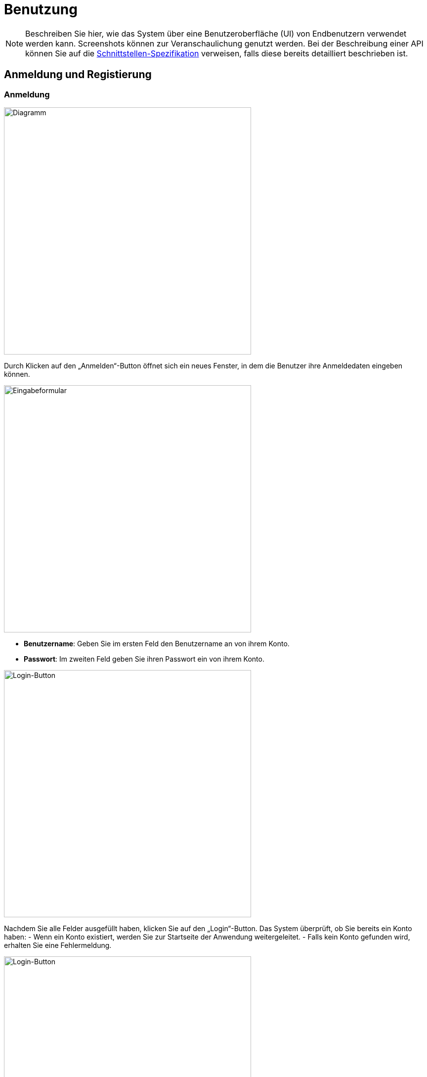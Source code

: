 = Benutzung

NOTE: Beschreiben Sie hier, wie das System über eine Benutzeroberfläche (UI) von Endbenutzern verwendet werden kann. Screenshots können zur Veranschaulichung genutzt werden. Bei der Beschreibung einer API können Sie auf die link:../02_spezifikation/03_schnittstellen#API[Schnittstellen-Spezifikation] verweisen, falls diese bereits detailliert beschrieben ist.

ifndef::imagesdir[]
:imagesdir: ../../abbildungen
endif::[]

[[sec:Anmeldung_und_registierung]]
== Anmeldung und Registierung

=== Anmeldung

image::Annmeldung.png[width="500",height="500",alt="Diagramm"]

Durch Klicken auf den „Anmelden“-Button öffnet sich ein neues Fenster, in dem die Benutzer ihre Anmeldedaten eingeben können.

image::annmeldung_eingabe.png[width="500",height="500",alt="Eingabeformular"]

- **Benutzername**: Geben Sie im ersten Feld den Benutzername an von ihrem Konto.
- **Passwort**: Im zweiten Feld geben Sie ihren Passwort ein von ihrem Konto.

image::login_button_bei_annmeldung.png[width="500",height="500",alt="Login-Button"]

Nachdem Sie alle Felder ausgefüllt haben, klicken Sie auf den „Login“-Button. Das System überprüft, ob Sie bereits ein Konto haben:
- Wenn ein Konto existiert, werden Sie zur Startseite der Anwendung weitergeleitet.
- Falls kein Konto gefunden wird, erhalten Sie eine Fehlermeldung.

image::loginSeite_registrieren_button.png[width="500",height="500",alt="Login-Button"]
 Durck Klicken auf den "Registrieren" -Button öffnet sich die Registrieren Seite, Damit Benutzer, falls sie noch kein Konto haben, sich ein Konto anlegen können.

=== Registrierung

image::Registierung_pfeil.png[width="500",height="500",alt="Registrierungs-Button"]

Durch Klicken auf den „Registrieren“-Button öffnet sich ein neues Fenster, in dem die Benutzer ein Konto erstellen können.

image::registierung_input_felder.png[width="500",height="500",alt="Registrierungsformular"]

- **Benutzername**: Geben Sie den gewünschten Namen an, wie Sie von anderen Nutzern in der Anwendung gesehen werden möchten. Dieser Name wird auch bei der Anmeldung verwendet.
- **E-Mail-Adresse**: Tragen Sie Ihre E-Mail-Adresse ein, die für die Kommunikation und zur Identifikation dient.
- **Passwort**: Erstellen Sie ein sicheres Passwort, das für die Verschlüsselung und den Schutz Ihres Kontos verwendet wird.


image::registierung_button.png[width="500",height="500",alt="Registrierungsformular"]

Nach Abschluss der Eingabe klicken Sie auf „Konto erstellen“. Das System prüft die Eingaben auf Vollständigkeit und Korrektheit. Bei erfolgreicher Registrierung erhalten Sie eine Bestätigung und können sich anschließend mit den angegebenen Daten anmelden

image::registerSeite_anmelden_button.png[width="500",height="500",alt="Login-Button"]
 Durck Klicken auf den "Anmelden" -Button öffnet sich die Anmelden Seite, Damit Benutzer, falls sie schon ein Konto haben, sich anmelden können.

[[sec:Startseite]]
== Startseite

=== Abmelden

image::Startseite_abmelden_button.png[width="500",height="500",alt="Abmelde-Button"]

Wenn Sie auf den **„Abmelden“-Button** klicken, werden Sie abgemeldet und zurück zur ersten Seite geleitet, auf der Sie sich erneut anmelden oder ein Konto erstellen können.

=== Raum erstellen

image::Startseite_raumerstellen_button.png[width="500",height="500",alt="Raum-Erstellen-Button"]

Durch Klicken auf den **„Raum-Erstellen“-Button** gelangen Sie in ein neues Fenster, in dem Sie einen Raum erstellen können.

image::seite_raumerstellen_input.png[width="500",height="500",alt="Raum erstellen Eingabefelder"]

- **Raum-ID**: Geben Sie hier einen Namen für Ihren Raum ein. Dieser Name wird verwendet, damit andere Benutzer Ihrem Raum beitreten können.
- **Passwort (optional)**: Sie können ein Passwort für den Raum festlegen, um unbefugten Zugriff durch unerwünschte Benutzer zu verhindern.

image::seite_raumerstellen_button.png[width="500",height="500",alt="Raum erstellen Button"]

Wenn Sie auf den **„Raum erstellen“-Button** klicken, wird geprüft, ob der Raum erfolgreich erstellt werden kann. Nach erfolgreicher Erstellung werden Sie zur Raum-Seite weitergeleitet.

=== Raum beitreten

image::startseite_raumbeitreten_button.png[width="500",height="500",alt="Raum beitreten Button"]

Durch Klicken auf den **„Raum-Beitreten“-Button** gelangen Sie in ein neues Fenster, in dem Sie einem bestehenden Raum beitreten können.

image::seite_raumbeitreten_input.png[width="500",height="500",alt="Raum beitreten Eingabefelder"]

- **Raum-ID**: Geben Sie hier den Namen des Raums ein, dem Sie beitreten möchten.
- **Passwort (falls erforderlich)**: Geben Sie das Passwort des Raums ein, falls dieser passwortgeschützt ist.

image::seite_raumbeitreten_button.png[width="500",height="500",alt="Raum beitreten Button"]

Nachdem Sie die Felder ausgefüllt haben, klicken Sie auf den **„Raum beitreten“-Button**. Das System überprüft, ob der Raum existiert und die eingegebenen Daten korrekt sind. Nach erfolgreicher Verifizierung werden Sie zur Raum-Seite weitergeleitet, wo Sie den Raum nutzen können.


[[sec:Raumseite]]
== Raum

=== Chat ausblenden
image::raumseite_chatverschwinden.png[width="500",height="500",alt="Chat ausblenden Button"]

Durch Klicken auf den Button wird der Chat ausgeblendet. (siehe nächstes Bild)

image::raumseite_chatverschwunden.png[width="500",height="500",alt="Chat ausgeblendet"]

=== Nachrichten senden (chatten)
image::raumseite_chatten.png[width="500",height="500",alt="Nachrichten senden"]

Geben Sie eine Nachricht in das Eingabefeld ein. Durch Klicken auf den Button oder Drücken der Enter-Taste wird die Nachricht im Chat sichtbar, sodass alle Teilnehmer sie lesen können. Im gezeigten Beispiel wurde „Hallo“ gesendet.

=== Raum verlassen
image::raumseite_raumverlassen.png[width="500",height="500",alt="Raum verlassen Button"]

Durch Klicken auf den Button verlassen Sie den Raum. Sie werden zurück auf die Seite geleitet, auf der Sie entweder einen Raum erstellen oder einem Raum beitreten können.

=== Mikrofon
image::raumseite_mikrofonanschalten.png[width="500",height="500",alt="Mikrofon anschalten Button"]

Durch Klicken auf den Button aktivieren Sie Ihr Mikrofon, sodass die anderen Teilnehmer Sie hören können.

image::raumseite_mikrofonausschalten.png[width="500",height="500",alt="Mikrofon ausschalten Button"]

Durch Klicken auf den Button deaktivieren Sie Ihr Mikrofon wieder, sodass Sie nicht mehr hörbar sind.

=== Kamera
image::raumseite_kameraeinschalten.png[width="500",height="500",alt="Kamera einschalten Button"]

Durch Klicken auf den Button aktivieren Sie Ihre Kamera, sodass die anderen Teilnehmer Sie sehen können.

image::raumseite_kameraausschalten.png[width="500",height="500",alt="Kamera ausschalten Button"]

Durch Klicken auf den Button deaktivieren Sie Ihre Kamera.

=== Bildschirm teilen
image::raumseite_bildschirmteilen.png[width="500",height="500",alt="Bildschirm teilen Button"]

Durch Klicken auf den Button können Sie auswählen, welchen Bildschirm, Tab oder welches Fenster Sie teilen möchten. (siehe nächstes Bild)

image::raumseite_bildschrimauswaehlen.png[width="500",height="500",alt="Bildschirm auswählen"]

Wählen Sie aus der Liste einen Tab, ein Fenster oder den gesamten Bildschirm aus und klicken Sie auf den Button „Teilen“, um Ihren Bildschirm zu teilen. Dadurch können die anderen Teilnehmer Ihren Bildschirm sehen.

image::raumseite_bildschrimteilenbeenden.png[width="500",height="500",alt="Bildschirm teilen beenden Button"]

Durch Klicken auf den Button beenden Sie die Bildschirmfreigabe.

=== Auswahl von Mikrofon und Kamera
image::pfeile_kamera_mikro.png[width="500",height="500",alt="Mikrofon / Kamera auswählen Button"]

Durch Klicken auf die Mikrofon-Leiste öffnet sich eine Liste mit verfügbaren Mikrofonen. Wählen Sie das gewünschte Mikrofon aus, um es für die Audioübertragung zu verwenden.

Durch Klicken auf die Kamera-Leiste können Sie auswählen, welche Kamera Sie für die Videoübertragung verwenden möchten.





